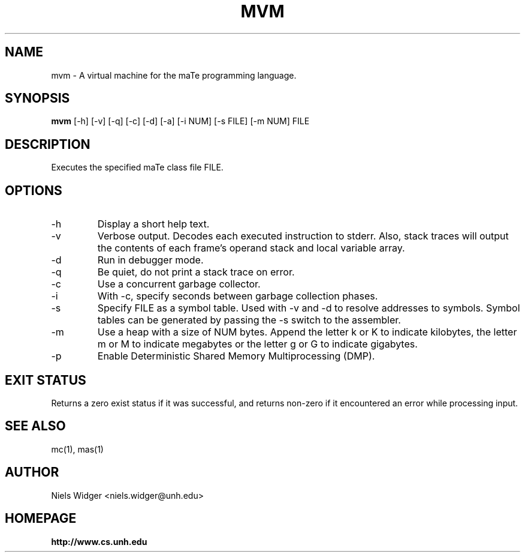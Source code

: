 .TH "MVM" 1
.SH NAME
mvm \- A virtual machine for the maTe programming language.
.SH SYNOPSIS
.B mvm
[\-h] [\-v] [\-q] [\-c] [\-d] [\-a] [\-i NUM] [\-s FILE] [\-m NUM] FILE
.SH DESCRIPTION
Executes the specified maTe class file FILE.
.SH OPTIONS
.TP
\-h
Display a short help text.
.TP
\-v
Verbose output.  Decodes each executed instruction to stderr.  Also,
stack traces will output the contents of each frame's operand stack
and local variable array.
.TP
\-d
Run in debugger mode.
.TP
\-q
Be quiet, do not print a stack trace on error.
.TP
\-c
Use a concurrent garbage collector.
.TP
\-i
With -c, specify seconds between garbage collection phases.
.TP
\-s
Specify FILE as a symbol table.  Used with -v and -d to resolve
addresses to symbols.  Symbol tables can be generated by passing the
-s switch to the assembler.
.TP
\-m 
Use a heap with a size of NUM bytes.  Append the letter k or K to
indicate kilobytes, the letter m or M to indicate megabytes or the
letter g or G to indicate gigabytes.
.TP
\-p
Enable Deterministic Shared Memory Multiprocessing (DMP).
.SH EXIT STATUS
Returns a zero exist status if it was successful, and returns non-zero
if it encountered an error while processing input.
.SH SEE ALSO
mc(1), mas(1)
.SH AUTHOR
.TP
Niels Widger <niels.widger@unh.edu>
.SH HOMEPAGE
.TP
.B http://www.cs.unh.edu
